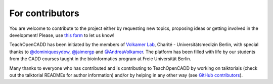 For contributors
================

You are welcome to contribute to the project either by requesting new topics, proposing ideas or
getting involved in the development!
Please, use `this form <http://contribute.volkamerlab.org/>`_ to let us know!

TeachOpenCADD has been initiated by the members of `Volkamer Lab <https://volkamerlab.org/>`_,
Charité - Universitätsmedizin Berlin, with special thanks to
`@dominiquesydow <https://github.com/dominiquesydow/>`_,
`@jaimergp <https://github.com/jaimergp/>`_ and
`@AndreaVolkamer <https://github.com/andreavolkamer>`_.
The platform has been filled with life by our students from the CADD courses taught in the
bioinformatics program at Freie Universität Berlin.

Many thanks to everyone who has contributed and is contributing to TeachOpenCADD
by working on talktorials (check out the talktorial READMEs for author information)
and/or by helping in any other way
(see `GitHub contributors <https://github.com/volkamerlab/teachopencadd/graphs/contributors>`_).